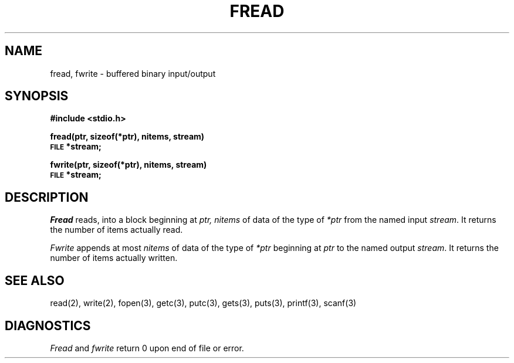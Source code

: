 .TH FREAD 3S 
.SH NAME
fread, fwrite \- buffered binary input/output
.SH SYNOPSIS
.B #include <stdio.h>
.PP
.B fread(ptr, sizeof(*ptr), nitems, stream)
.br
.SM
.B FILE
.B *stream;
.PP
.B fwrite(ptr, sizeof(*ptr), nitems, stream)
.br
.SM
.B FILE
.B *stream;
.SH DESCRIPTION
.I Fread
reads, into a block beginning at
.I ptr,
.I nitems
of data of the type of
.I *ptr
from the named input
.IR stream .
It returns the number of items actually read.
.PP
.I Fwrite
appends at most
.I nitems
of data of the type of
.I *ptr
beginning at
.I ptr
to the named output
.IR stream .
It returns the number of items actually written.
.SH "SEE ALSO"
read(2), write(2),
fopen(3),
getc(3), putc(3),
gets(3), puts(3),
printf(3), scanf(3)
.SH DIAGNOSTICS
.I Fread
and
.I fwrite
return
0
upon end of file or error.
